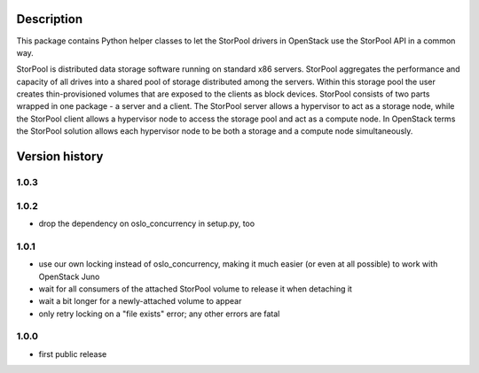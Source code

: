 Description
===========

This package contains Python helper classes to let the StorPool drivers in
OpenStack use the StorPool API in a common way.

StorPool is distributed data storage software running on standard x86 servers.
StorPool aggregates the performance and capacity of all drives into a shared
pool of storage distributed among the servers.  Within this storage pool the
user creates thin-provisioned volumes that are exposed to the clients as block
devices.  StorPool consists of two parts wrapped in one package - a server and
a client.  The StorPool server allows a hypervisor to act as a storage node,
while the StorPool client allows a hypervisor node to access the storage pool
and act as a compute node.  In OpenStack terms the StorPool solution allows
each hypervisor node to be both a storage and a compute node simultaneously.

Version history
===============

1.0.3
-----


1.0.2
-----

- drop the dependency on oslo_concurrency in setup.py, too

1.0.1
-----

- use our own locking instead of oslo_concurrency, making it much easier
  (or even at all possible) to work with OpenStack Juno
- wait for all consumers of the attached StorPool volume to release it when
  detaching it
- wait a bit longer for a newly-attached volume to appear
- only retry locking on a "file exists" error; any other errors are fatal

1.0.0
-----

- first public release
